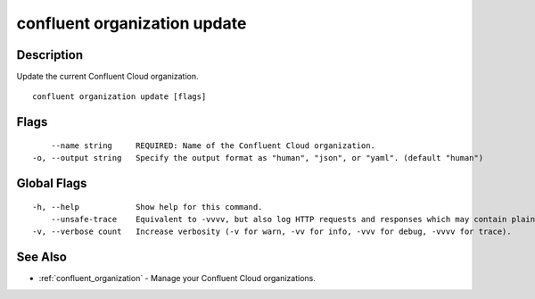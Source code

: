 ..
   WARNING: This documentation is auto-generated from the confluentinc/cli repository and should not be manually edited.

.. _confluent_organization_update:

confluent organization update
-----------------------------

Description
~~~~~~~~~~~

Update the current Confluent Cloud organization.

::

  confluent organization update [flags]

Flags
~~~~~

::

      --name string     REQUIRED: Name of the Confluent Cloud organization.
  -o, --output string   Specify the output format as "human", "json", or "yaml". (default "human")

Global Flags
~~~~~~~~~~~~

::

  -h, --help            Show help for this command.
      --unsafe-trace    Equivalent to -vvvv, but also log HTTP requests and responses which may contain plaintext secrets.
  -v, --verbose count   Increase verbosity (-v for warn, -vv for info, -vvv for debug, -vvvv for trace).

See Also
~~~~~~~~

* :ref:`confluent_organization` - Manage your Confluent Cloud organizations.
